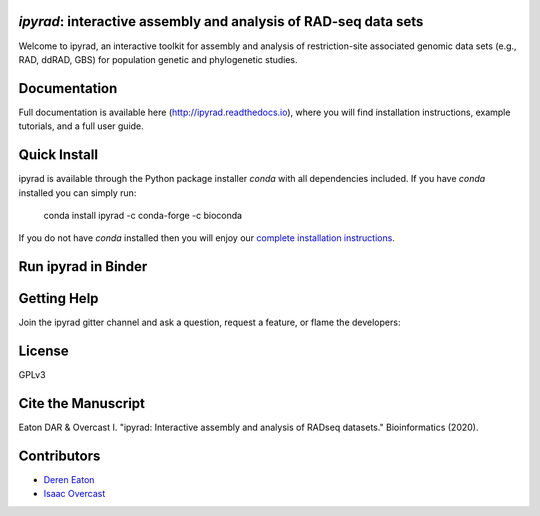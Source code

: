 *ipyrad*: interactive assembly and analysis of RAD-seq data sets
--------------------------------------------------------------

Welcome to ipyrad, an interactive toolkit for assembly and analysis of 
restriction-site associated genomic data sets (e.g., RAD, ddRAD, GBS) 
for population genetic and phylogenetic studies.

Documentation
---------
Full documentation is available here (`<http://ipyrad.readthedocs.io>`_),
where you will find installation instructions, example tutorials, and a full user guide.


Quick Install
------------
ipyrad is available through the Python package installer `conda` with all dependencies included.
If you have `conda` installed you can simply run:

    conda install ipyrad -c conda-forge -c bioconda


If you do not have `conda` installed then you will enjoy our 
`complete installation instructions <https://ipyrad.readthedocs.io/en/master/3-installation.html>`_.

Run ipyrad in Binder
--------------------
.. image:: https://mybinder.org/badge_logo.svg
    :alt: Launch ipyrad in a binder instance
    :target: https://mybinder.org/v2/gh/dereneaton/ipyrad/main

Getting Help
------------
Join the ipyrad gitter channel and ask a question, request a feature, or flame the developers:

.. image:: https://badges.gitter.im/Join%20Chat.svg
   :alt: Join the chat at https://gitter.im/dereneaton/ipyrad
   :target: https://gitter.im/dereneaton/ipyrad?utm_source=badge&utm_medium=badge&utm_campaign=pr-badge&utm_content=badge


License
-------
GPLv3

Cite the Manuscript
-------------------
Eaton DAR & Overcast I. "ipyrad: Interactive assembly and analysis of RADseq datasets." Bioinformatics (2020).

Contributors
------------
+ `Deren Eaton <deren.eaton@yale.edu>`_  
+ `Isaac Overcast <isaac.overcast@gmail.com>`_  


